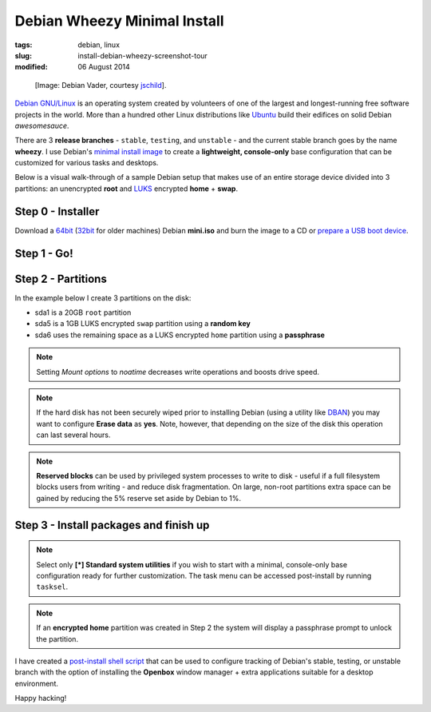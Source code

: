 =============================
Debian Wheezy Minimal Install
=============================

:tags: debian, linux
:slug: install-debian-wheezy-screenshot-tour
:modified: 06 August 2014

.. figure:: images/debianVader.png
    :alt: Debian Vader
    :width: 960px
    :height: 355px

    [Image: Debian Vader, courtesy `jschild <http://jschild.deviantart.com/art/Facebook-cover-debian-Darth-Vader-380351614>`_].

`Debian GNU/Linux <http://www.debian.org>`_ is an operating system created by volunteers of one of the largest and longest-running free software projects in the world. More than a hundred other Linux distributions like `Ubuntu <http://www.circuidipity.com/ubuntu-trusty-install.html>`_ build their edifices on solid Debian *awesomesauce*.

There are 3 **release branches** - ``stable``, ``testing``, and ``unstable`` - and the current stable branch goes by the name **wheezy**. I use Debian's `minimal install image <http://www.circuidipity.com/multi-boot-usb.html>`_ to create a **lightweight, console-only** base configuration that can be customized for various tasks and desktops.

Below is a visual walk-through of a sample Debian setup that makes use of an entire storage device divided into 3 partitions: an unencrypted **root** and `LUKS <https://en.wikipedia.org/wiki/Linux_Unified_Key_Setup>`_ encrypted **home** + **swap**.

Step 0 - Installer
==================

Download a `64bit <http://ftp.us.debian.org/debian/dists/stable/main/installer-amd64/current/images/netboot/mini.iso>`_  (`32bit <http://ftp.us.debian.org/debian/dists/stable/main/installer-i386/current/images/netboot/mini.iso>`_ for older machines) Debian **mini.iso** and burn the image to a CD or `prepare a USB boot device <http://www.circuidipity.com/multi-boot-usb.html>`_.

Step 1 - Go!
============

.. image:: images/screenshot/wheezyInstall/011.png
    :align: center
    :alt: Install
    :width: 800px
    :height: 600px

.. image:: images/screenshot/wheezyInstall/02.png
    :align: center
    :alt: Select Language
    :width: 800px
    :height: 600px

.. image:: images/screenshot/wheezyInstall/03.png
    :alt: Select Location
    :align: center
    :width: 800px
    :height: 600px

.. image:: images/screenshot/wheezyInstall/04.png
    :alt: Configure Keyboard
    :align: center
    :width: 800px
    :height: 600px

.. image:: images/screenshot/wheezyInstall/05.png
    :alt: Hostname
    :align: center
    :width: 800px
    :height: 600px

.. image:: images/screenshot/wheezyInstall/06.png
    :alt: Domain
    :align: center
    :width: 800px
    :height: 600px

.. image:: images/screenshot/wheezyInstall/07.png
    :alt: Mirror Country
    :align: center
    :width: 800px
    :height: 600px

.. image:: images/screenshot/wheezyInstall/08.png
    :alt: Mirror archive
    :align: center
    :width: 800px
    :height: 600px

.. image:: images/screenshot/wheezyInstall/09.png
    :alt: Mirror Directory
    :align: center
    :width: 800px
    :height: 600px

.. image:: images/screenshot/wheezyInstall/10.png
    :alt: Proxy
    :align: center
    :width: 800px
    :height: 600px

.. image:: images/screenshot/wheezyInstall/11.png
    :alt: Root password
    :align: center
    :width: 800px
    :height: 600px

.. image:: images/screenshot/wheezyInstall/12.png
    :alt: Verify password
    :align: center
    :width: 800px
    :height: 600px

.. image:: images/screenshot/wheezyInstall/13.png
    :alt: Full Name
    :align: center
    :width: 800px
    :height: 600px

.. image:: images/screenshot/wheezyInstall/14.png
    :alt: Username
    :align: center
    :width: 800px
    :height: 600px

.. image:: images/screenshot/wheezyInstall/15.png
    :alt: User password
    :align: center
    :width: 800px
    :height: 600px

.. image:: images/screenshot/wheezyInstall/16.png
    :alt: Verify password
    :align: center
    :width: 800px
    :height: 600px

.. image:: images/screenshot/wheezyInstall/17.png
    :alt: Select time zone
    :align: center
    :width: 800px
    :height: 600px

Step 2 - Partitions
===================

In the example below I create 3 partitions on the disk:

* sda1 is a 20GB ``root`` partition 
* sda5 is a 1GB LUKS encrypted ``swap`` partition using a **random key**
* sda6 uses the remaining space as a LUKS encrypted ``home`` partition using a **passphrase**

.. image:: images/screenshot/wheezyInstall/18.png
    :alt: Partitioning method
    :align: center
    :width: 800px
    :height: 600px

.. image:: images/screenshot/wheezyInstall/19.png
    :alt: Partition disks
    :align: center
    :width: 800px
    :height: 600px

.. image:: images/screenshot/wheezyInstall/20.png
    :alt: Partition table
    :align: center
    :width: 800px
    :height: 600px

.. image:: images/screenshot/wheezyInstall/21.png
    :alt: Free space
    :align: center
    :width: 800px
    :height: 600px

.. image:: images/screenshot/wheezyInstall/22.png
    :alt: New Partition
    :align: center
    :width: 800px
    :height: 600px

.. image:: images/screenshot/wheezyInstall/23.png
    :alt: Partition size
    :align: center
    :width: 800px
    :height: 600px

.. image:: images/screenshot/wheezyInstall/24.png
    :alt: Primary partition
    :align: center
    :width: 800px
    :height: 600px

.. image:: images/screenshot/wheezyInstall/25.png
    :alt: Beginning
    :align: center
    :width: 800px
    :height: 600px

.. note::

    Setting *Mount options* to *noatime* decreases write operations and boosts drive speed.

.. image:: images/screenshot/wheezyInstall/25.1.png
    :alt: Mount options
    :align: center
    :width: 800px
    :height: 600px

.. image:: images/screenshot/wheezyInstall/25.2.png
    :alt: noatime
    :align: center
    :width: 800px
    :height: 600px

.. image:: images/screenshot/wheezyInstall/26.png
    :alt: Done setting up partition
    :align: center
    :width: 800px
    :height: 600px

.. image:: images/screenshot/wheezyInstall/27.png
    :alt: Free space
    :align: center
    :width: 800px
    :height: 600px

.. image:: images/screenshot/wheezyInstall/28.png
    :alt: New partition
    :align: center
    :width: 800px
    :height: 600px

.. image:: images/screenshot/wheezyInstall/29.png
    :alt: Partition size
    :align: center
    :width: 800px
    :height: 600px

.. image:: images/screenshot/wheezyInstall/30.png
    :alt: Logical partition
    :align: center
    :width: 800px
    :height: 600px

.. image:: images/screenshot/wheezyInstall/31.png
    :alt: Beginning
    :align: center
    :width: 800
    :height: 600px

.. image:: images/screenshot/wheezyInstall/31.1.png
    :alt: Use as
    :align: center
    :width: 800px
    :height: 600px

.. image:: images/screenshot/wheezyInstall/32.png
    :alt: Encrypt volume
    :align: center
    :width: 800px
    :height: 600px

.. image:: images/screenshot/wheezyInstall/32.1.png
    :alt: Encryption key
    :align: center
    :width: 800px
    :height: 600px

.. image:: images/screenshot/wheezyInstall/33.png
    :alt: Random key
    :align: center
    :width: 800px
    :height: 600px

.. note::

    If the hard disk has not been securely wiped prior to installing Debian (using a utility like `DBAN <http://www.circuidipity.com/multi-boot-usb.html>`_) you may want to configure **Erase data** as **yes**. Note, however, that depending on the size of the disk this operation can last several hours.

.. image:: images/screenshot/wheezyInstall/33.1.png
    :alt: Erase data
    :align: center
    :width: 800px
    :height: 600px

.. image:: images/screenshot/wheezyInstall/33.2.png
    :alt: Done setting up partition
    :align: center
    :width: 800px
    :height: 600px

.. image:: images/screenshot/wheezyInstall/34.png
    :alt: Free space
    :align: center
    :width: 800px
    :height: 600px

.. image:: images/screenshot/wheezyInstall/35.png
    :alt: New partition
    :align: center
    :width: 800px
    :height: 600px

.. image:: images/screenshot/wheezyInstall/36.png
    :alt: Partition size
    :align: center
    :width: 800px
    :height: 600px

.. image:: images/screenshot/wheezyInstall/30.png
    :alt: Logical partition
    :align: center
    :width: 800px
    :height: 600px

.. image:: images/screenshot/wheezyInstall/31.1.png
    :alt: Use as
    :align: center
    :width: 800px
    :height: 600px

.. image:: images/screenshot/wheezyInstall/38.png
    :alt: Encrypt volume
    :align: center
    :width: 800px
    :height: 600px

.. image:: images/screenshot/wheezyInstall/39.png
    :alt: Passphrase
    :align: center
    :width: 800px
    :height: 600px
  
.. image:: images/screenshot/wheezyInstall/39.1.png
    :alt: Erase data
    :align: center
    :width: 800px
    :height: 600px

.. image:: images/screenshot/wheezyInstall/39.2.png
    :alt: Done setting up the partition
    :align: center
    :width: 800px
    :height: 600px

.. image:: images/screenshot/wheezyInstall/40.png
    :alt: Configure encrypted volumes
    :align: center
    :width: 800px
    :height: 600px

.. image:: images/screenshot/wheezyInstall/41.png
    :alt: Write changes to disk
    :align: center
    :width: 800px
    :height: 600px

.. image:: images/screenshot/wheezyInstall/42.png
    :alt: Create encrypted volumes
    :align: center
    :width: 800px
    :height: 600px

.. image:: images/screenshot/wheezyInstall/43.png
    :alt: Devices to encrypt
    :align: center
    :width: 800px
    :height: 600px

.. image:: images/screenshot/wheezyInstall/44.png
    :alt: Finish encrypt
    :align: center
    :width: 800px
    :height: 600px

.. image:: images/screenshot/wheezyInstall/45.png
    :alt: Encryption passphrase
    :align: center
    :width: 800px
    :height: 600px

.. image:: images/screenshot/wheezyInstall/46.png
    :alt: Verify passphrase
    :align: center
    :width: 800px
    :height: 600px

.. image:: images/screenshot/wheezyInstall/47.png
    :alt: Configure encrypted volume
    :align: center
    :width: 800px
    :height: 600px

.. image:: images/screenshot/wheezyInstall/48.png
    :alt: Mount point
    :align: center
    :width: 800px
    :height: 600px

.. image:: images/screenshot/wheezyInstall/48.1.png
    :alt: Mount home
    :align: center
    :width: 800px
    :height: 600px

.. image:: images/screenshot/wheezyInstall/49.png
    :alt: Mount options
    :align: center
    :width: 800px
    :height: 600px

.. image:: images/screenshot/wheezyInstall/25.2.png
    :alt: noatime
    :align: center
    :width: 800px
    :height: 600px

.. note::

    **Reserved blocks** can be used by privileged system processes to write to disk - useful if a full filesystem blocks users from writing - and reduce disk fragmentation. On large, non-root partitions extra space can be gained by reducing the 5% reserve set aside by Debian to 1%.

.. image:: images/screenshot/wheezyInstall/49.1.png
    :alt: Reserved blocks
    :align: center
    :width: 800px
    :height: 600px

.. image:: images/screenshot/wheezyInstall/49.2.png
    :alt: Percent reserved
    :align: center
    :width: 800px
    :height: 600px

.. image:: images/screenshot/wheezyInstall/49.3.png
    :alt: Done setting up the partition
    :align: center
    :width: 800px
    :height: 600px

.. image:: images/screenshot/wheezyInstall/49.4.png
    :alt: Finish partitioning
    :align: center
    :width: 800px
    :height: 600px

.. image:: images/screenshot/wheezyInstall/50.png
    :alt: Write changes to disk
    :align: center
    :width: 800px
    :height: 600px

Step 3 - Install packages and finish up
=======================================

.. image:: images/screenshot/wheezyInstall/51.png
    :alt: Popularity-contest
    :align: center
    :width: 800px
    :height: 600px

.. note::

    Select only **[*] Standard system utilities** if you wish to start with a minimal, console-only base configuration ready for further customization. The task menu can be accessed post-install by running ``tasksel``.
    
.. image:: images/screenshot/wheezyInstall/52.png
    :alt: Software selection
    :align: center
    :width: 800px
    :height: 600px

.. image:: images/screenshot/wheezyInstall/53.png
    :alt: GRUB
    :align: center
    :width: 800px
    :height: 600px

.. image:: images/screenshot/wheezyInstall/54.png
    :alt: Finish install
    :align: center
    :width: 800px
    :height: 600px

.. image:: images/screenshot/wheezyInstall/544.png
    :alt: GRUB menu
    :align: center
    :width: 800px
    :height: 600px

.. note::

    If an **encrypted home** partition was created in Step 2 the system will display a passphrase prompt to unlock the partition.

.. image:: images/screenshot/wheezyInstall/55.png
    :alt: Enter encrypt passphrase
    :align: center
    :width: 800px
    :height: 600px

.. image:: images/screenshot/wheezyInstall/56.png
    :alt: Login
    :align: center
    :width: 800px
    :height: 600px

I have created a `post-install shell script <https://github.com/vonbrownie/linux-post-install/blob/master/debian-post-install-main.sh>`_ that can be used to configure tracking of Debian's stable, testing, or unstable branch with the option of installing the **Openbox** window manager + extra applications suitable for a desktop environment.

Happy hacking!
